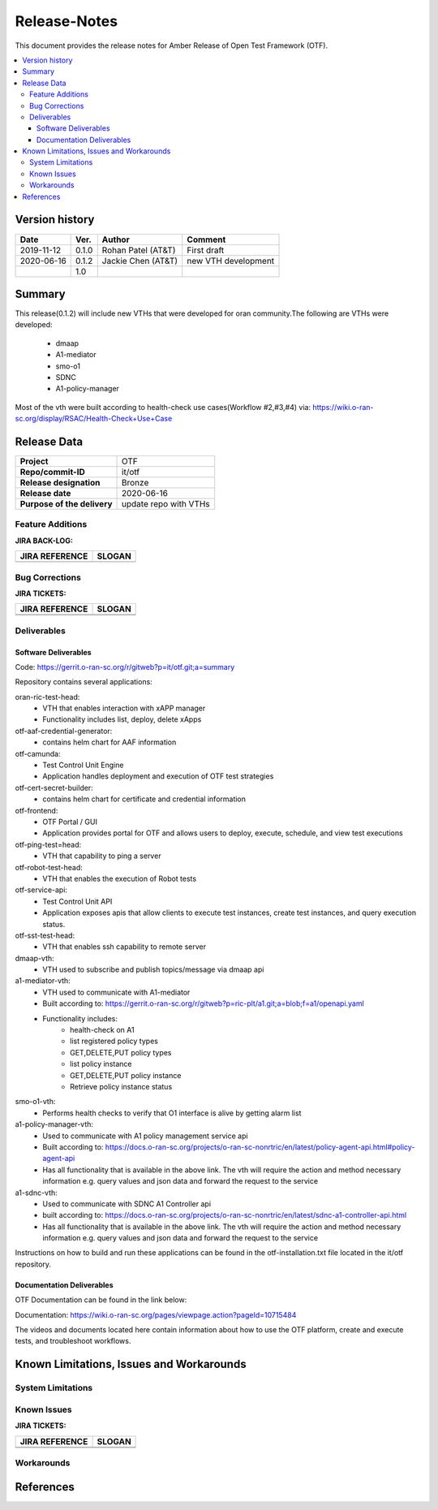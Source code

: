 .. This work is licensed under a Creative Commons Attribution 4.0 International License.
.. http://creativecommons.org/licenses/by/4.0
..
.. Copyright (C) 2019 AT&T Intellectual Property


Release-Notes
=============


This document provides the release notes for Amber Release of Open Test Framework (OTF).

.. contents::
   :depth: 3
   :local:


Version history
---------------

+--------------------+--------------------+--------------------+--------------------+
| **Date**           | **Ver.**           | **Author**         | **Comment**        |
|                    |                    |                    |                    |
+--------------------+--------------------+--------------------+--------------------+
| 2019-11-12         | 0.1.0              | Rohan Patel (AT&T) | First draft        |
|                    |                    |                    |                    |
+--------------------+--------------------+--------------------+--------------------+
| 2020-06-16         | 0.1.2              | Jackie Chen (AT&T) | new VTH development|
|                    |                    |                    |                    |
+--------------------+--------------------+--------------------+--------------------+
|                    | 1.0                |                    |                    |
|                    |                    |                    |                    |
+--------------------+--------------------+--------------------+--------------------+


Summary
-------

This release(0.1.2) will include new VTHs that were developed for oran community.The following are VTHs were developed:

    - dmaap
    - A1-mediator
    - smo-o1
    - SDNC
    - A1-policy-manager

Most of the vth were built according to health-check use cases(Workflow #2,#3,#4) via: https://wiki.o-ran-sc.org/display/RSAC/Health-Check+Use+Case



Release Data
------------


+--------------------------------------+--------------------------------------+
| **Project**                          | OTF                                  |
|                                      |                                      |
+--------------------------------------+--------------------------------------+
| **Repo/commit-ID**                   | it/otf                               |
|                                      |                                      |
+--------------------------------------+--------------------------------------+
| **Release designation**              | Bronze                               |
|                                      |                                      |
+--------------------------------------+--------------------------------------+
| **Release date**                     | 2020-06-16                           |
|                                      |                                      |
+--------------------------------------+--------------------------------------+
| **Purpose of the delivery**          | update repo with VTHs                |
|                                      |                                      |
+--------------------------------------+--------------------------------------+




Feature Additions
^^^^^^^^^^^^^^^^^


**JIRA BACK-LOG:**

+--------------------------------------+--------------------------------------+
| **JIRA REFERENCE**                   | **SLOGAN**                           |
|                                      |                                      |
+--------------------------------------+--------------------------------------+
|                                      |                                      |
|                                      |                                      |
+--------------------------------------+--------------------------------------+

Bug Corrections
^^^^^^^^^^^^^^^

**JIRA TICKETS:**

+--------------------------------------+--------------------------------------+
| **JIRA REFERENCE**                   | **SLOGAN**                           |
|                                      |                                      |
+--------------------------------------+--------------------------------------+
| 		                       | 				      |
|                                      | 				      |
|                                      |                                      |
+--------------------------------------+--------------------------------------+
| 	                               |  				      |
|                                      |  				      |
|                                      |                                      |
+--------------------------------------+--------------------------------------+

Deliverables
^^^^^^^^^^^^

Software Deliverables
+++++++++++++++++++++

Code: https://gerrit.o-ran-sc.org/r/gitweb?p=it/otf.git;a=summary

Repository contains several applications:


oran-ric-test-head:     
	- VTH that enables interaction with xAPP manager
	- Functionality includes list, deploy, delete xApps
        
otf-aaf-credential-generator:      
	- contains helm chart for AAF information
        
otf-camunda:
	- Test Control Unit Engine       
	- Application handles deployment and execution of OTF test strategies        
        
otf-cert-secret-builder:      
	- contains helm chart for certificate and credential information
        
otf-frontend:        
	- OTF Portal / GUI
	- Application provides portal for OTF and allows users to deploy, execute, schedule, and view test executions
        
otf-ping-test=head:    
	- VTH that capability to ping a server
     
otf-robot-test-head:    
	- VTH that enables the execution of Robot tests
    
otf-service-api:
	- Test Control Unit API
	- Application exposes apis that allow clients to execute test instances, create test instances, and query execution status. 
    
otf-sst-test-head:    
	- VTH that enables ssh capability to remote server

dmaap-vth:
    - VTH used to subscribe and publish topics/message via dmaap api

a1-mediator-vth:
    - VTH used to communicate with A1-mediator
    - Built according to: https://gerrit.o-ran-sc.org/r/gitweb?p=ric-plt/a1.git;a=blob;f=a1/openapi.yaml
    - Functionality includes:
        - health-check on A1
        - list registered policy types
        - GET,DELETE,PUT policy types
        - list policy instance
        - GET,DELETE,PUT policy instance
        - Retrieve policy instance status

smo-o1-vth:
    - Performs health checks to verify that O1 interface is alive by getting alarm list

a1-policy-manager-vth:
    - Used to communicate with A1 policy management service api
    - Built according to: https://docs.o-ran-sc.org/projects/o-ran-sc-nonrtric/en/latest/policy-agent-api.html#policy-agent-api
    - Has all functionality that is available in the above link. The vth will require the action and method necessary information e.g. query values and json data and forward the request to the service

a1-sdnc-vth:
    - Used to communicate with SDNC A1 Controller api
    - built according to: https://docs.o-ran-sc.org/projects/o-ran-sc-nonrtric/en/latest/sdnc-a1-controller-api.html
    - Has all functionality that is available in the above link. The vth will require the action and method necessary information e.g. query values and json data and forward the request to the service

Instructions on how to build and run these applications can be found in the otf-installation.txt file located in the it/otf repository.

Documentation Deliverables
++++++++++++++++++++++++++

OTF Documentation can be found in the link below:

Documentation: https://wiki.o-ran-sc.org/pages/viewpage.action?pageId=10715484

The videos and documents located here contain information about how to use the OTF platform, create and execute tests, and troubleshoot workflows.


Known Limitations, Issues and Workarounds
-----------------------------------------

System Limitations
^^^^^^^^^^^^^^^^^^


Known Issues
^^^^^^^^^^^^


**JIRA TICKETS:**

+--------------------------------------+--------------------------------------+
| **JIRA REFERENCE**                   | **SLOGAN**                           |
|                                      |                                      |
+--------------------------------------+--------------------------------------+
| 		                       | 				      |
|                                      | 				      |
|                                      |                                      |
+--------------------------------------+--------------------------------------+
| 	                               |  				      |
|                                      |  				      |
|                                      |                                      |
+--------------------------------------+--------------------------------------+

Workarounds
^^^^^^^^^^^



References
----------


